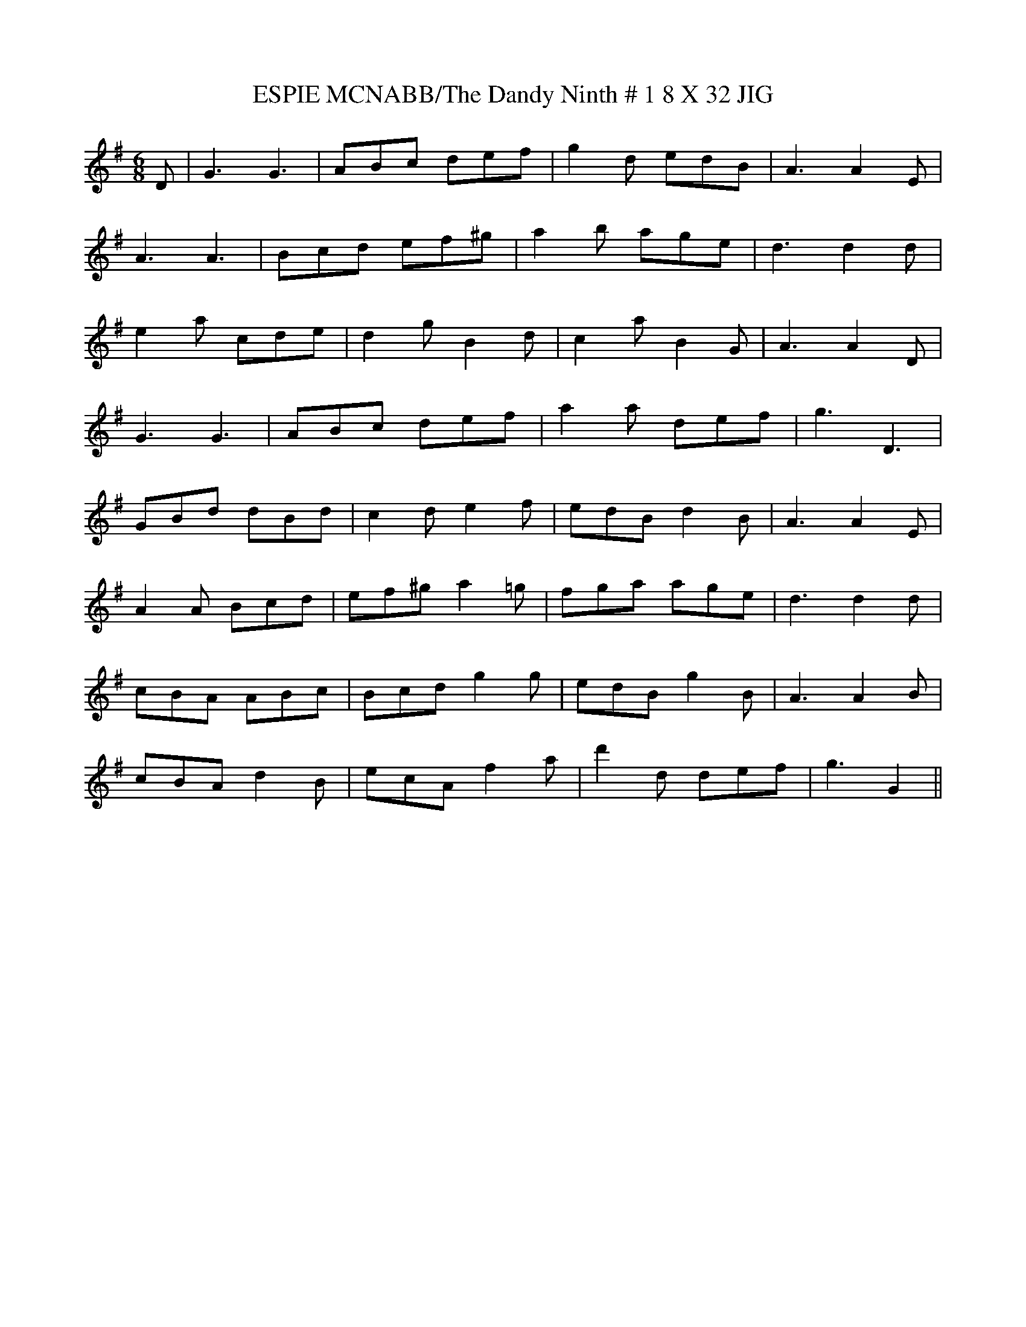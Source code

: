 X:1
T:ESPIE MCNABB/The Dandy Ninth # 1 8 X 32 JIG
M:6/8
L:1/16
S:ORDER:    1,2,3,4 / 2,3,4,1
R:Jig
N:172 RSCDS - LEAD TUNES BOOK
N:C Tune FINDER - JOHN CHAMBERS
K:G
D2|G6 G6|A2B2c2 d2e2f2|g4d2 e2d2B2|A6 A4E2|!
A6 A6|B2c2d2 e2f2^g2|a4b2 a2g2e2|d6 d4d2|!
e4a2 c2d2e2|d4g2 B4d2|c4a2 B4G2|A6 A4D2|!
G6 G6|A2B2c2 d2e2f2|a4a2 d2e2f2|g6 D6|!
G2B2d2 d2B2d2|c4d2 e4f2|e2d2B2 d4B2|A6 A4E2|!
A4A2 B2c2d2|e2f2^g2 a4=g2|f2g2a2 a2g2e2|d6 d4d2|!
c2B2A2 A2B2c2|B2c2d2 g4g2|e2d2B2 g4B2|A6 A4B2|!
c2B2A2 d4B2|e2c2A2 f4a2|d'4d2 d2e2f2|g6 G4||
